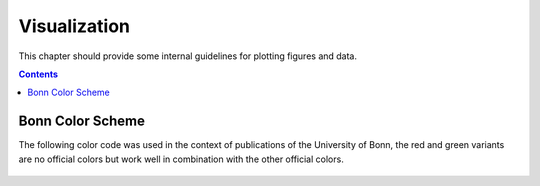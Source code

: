 .. _visualization:

----------------------------
 Visualization
----------------------------

This chapter should provide some internal guidelines for plotting figures and data. 

.. contents::



Bonn Color Scheme
========================

The following color code was used in the context of publications of the University of Bonn, the red and green variants are no official colors but work well in combination with the other official colors.

.. figure:: ../figures/unibonn_colors.png
  :width: 500
  :alt: Uni Bonn colors
